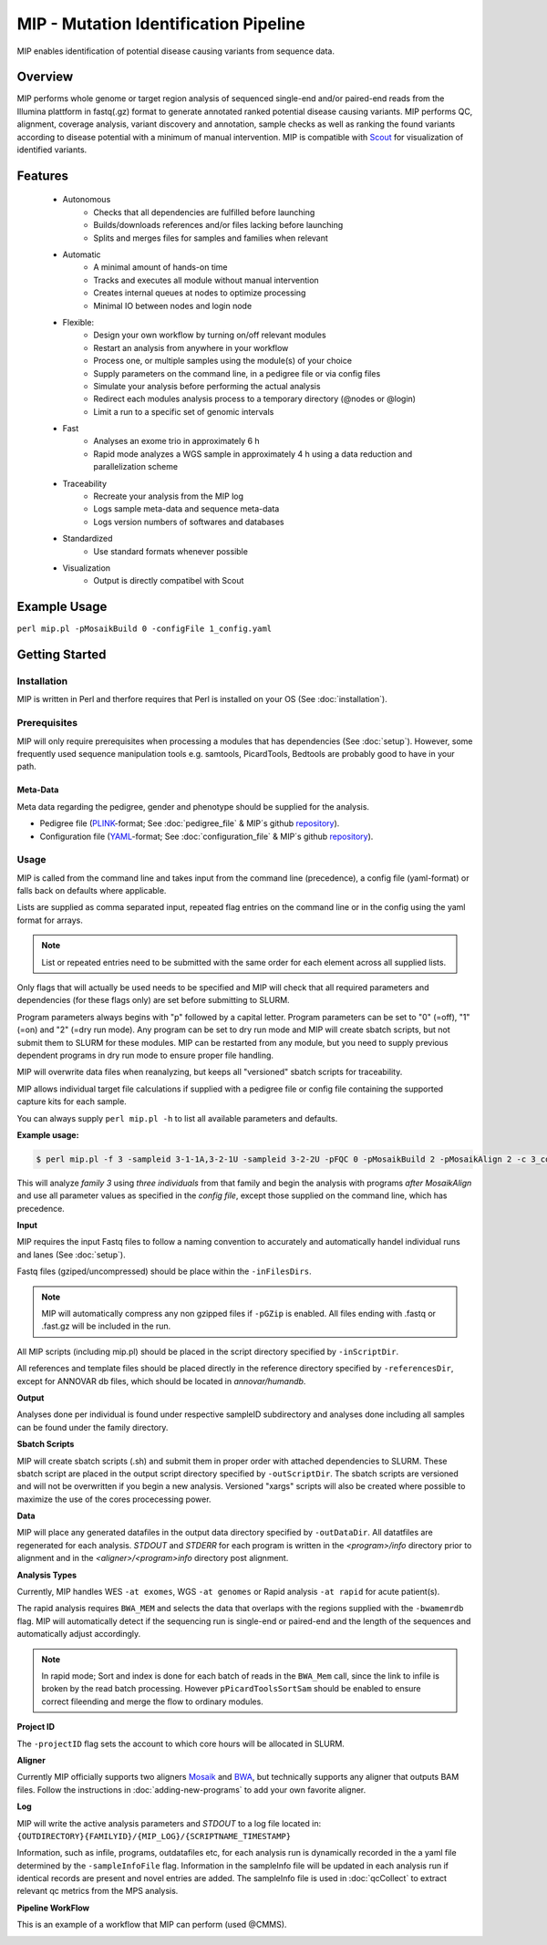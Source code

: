 MIP - Mutation Identification Pipeline
======================================
MIP enables identification of potential disease causing variants from sequence
data.

Overview
--------
MIP performs whole genome or target region analysis of sequenced single-end and/or paired-end
reads from the Illumina plattform in fastq(.gz) format to generate annotated
ranked potential disease causing variants. 
MIP performs QC, alignment, coverage analysis, variant discovery and
annotation, sample checks as well as ranking the found variants according to disease potential
with a minimum of manual intervention. MIP is compatible with `Scout`_ for visualization of
identified variants. 

Features
--------
 - Autonomous
 	* Checks that all dependencies are fulfilled before launching
 	* Builds/downloads references and/or files lacking before launching
 	* Splits and merges files for samples and families when relevant
 - Automatic
	* A minimal amount of hands-on time
 	* Tracks and executes all module without manual intervention
 	* Creates internal queues at nodes to optimize processing
 	* Minimal IO between nodes and login node
 - Flexible:
 	* Design your own workflow by turning on/off relevant modules 
 	* Restart an analysis from anywhere in your workflow
 	* Process one, or multiple samples using the module(s) of your choice
 	* Supply parameters on the command line, in a pedigree file or via config files
 	* Simulate your analysis before performing the actual analysis
 	* Redirect each modules analysis process to a temporary directory (@nodes or @login)
 	* Limit a run to a specific set of genomic intervals
 - Fast
 	* Analyses an exome trio in approximately 6 h
 	* Rapid mode analyzes a WGS sample in approximately 4 h using a data reduction and parallelization scheme
 - Traceability
 	* Recreate your analysis from the MIP log
 	* Logs sample meta-data and sequence meta-data
 	* Logs version numbers of softwares and databases
 - Standardized
 	* Use standard formats whenever possible
 - Visualization
 	* Output is directly compatibel with Scout

Example Usage
-------------
``perl mip.pl -pMosaikBuild 0 -configFile 1_config.yaml``

Getting Started
---------------

Installation
~~~~~~~~~~~~
MIP is written in Perl and therfore requires that Perl is installed on your OS (See :doc:`installation`).

Prerequisites
~~~~~~~~~~~~~~

MIP will only require prerequisites when processing a modules that has dependencies (See :doc:`setup`).
However, some frequently used sequence manipulation tools e.g. samtools, PicardTools, Bedtools are probably
good to have in your path.


Meta-Data
^^^^^^^^^^
Meta data regarding the pedigree, gender and phenotype should be supplied for the analysis.

- Pedigree file (`PLINK`_-format; See :doc:`pedigree_file` & MIP´s github `repository`_).
- Configuration file (`YAML`_-format; See :doc:`configuration_file` & MIP´s github `repository`_).

Usage
~~~~~
MIP is called from the command line and takes input from the command line
(precedence), a config file (yaml-format) or falls back on defaults where applicable.

Lists are supplied as comma separated input, repeated flag entries on the command line or 
in the config using the yaml format for arrays. 

.. note::

  List or repeated entries need to be submitted with the same order for each element across all 
  supplied lists. 
  
Only flags that will actually be used needs to be specified and MIP will check that all
required parameters and dependencies (for these flags only) are set before submitting to SLURM. 

Program parameters always begins with "p" followed by a capital letter. Program parameters can be set to "0"
(=off), "1" (=on) and "2" (=dry run mode). Any program can be set to dry
run mode and MIP will create sbatch scripts, but not submit them to SLURM for these modules. MIP
can be restarted from any module, but you need to supply previous dependent
programs in dry run mode to ensure proper file handling. 

MIP will overwrite data files when reanalyzing, but keeps all "versioned" sbatch scripts for traceability.

MIP allows individual target file calculations if supplied with a pedigree file or config file
containing the supported capture kits for each sample.

You can always supply ``perl mip.pl -h`` to list all available parameters and
defaults.

**Example usage:**

.. code-block:: console

  $ perl mip.pl -f 3 -sampleid 3-1-1A,3-2-1U -sampleid 3-2-2U -pFQC 0 -pMosaikBuild 2 -pMosaikAlign 2 -c 3_config.yaml

This will analyze *family 3* using *three individuals* from that family and begin the
analysis with programs *after MosaikAlign* and use all parameter values as
specified in the *config file*, except those supplied on the command line, which
has precedence.

**Input**

MIP requires the input Fastq files to follow a naming convention to accurately and automatically handel individual runs and lanes (See :doc:`setup`). 

Fastq files (gziped/uncompressed) should be place within the ``-inFilesDirs``. 

.. note::

  MIP will automatically compress any non gzipped files if ``-pGZip`` is enabled. 
  All files ending with .fastq or .fast.gz will be included in the run.

All MIP scripts (including mip.pl) should be placed in the script directory
specified by ``-inScriptDir``.

All references and template files should be placed directly in the reference
directory specified by ``-referencesDir``, except for ANNOVAR db files, which
should be located in *annovar/humandb*.

**Output**

Analyses done per individual is found under respective sampleID subdirectory and analyses done including all samples can be found under the family directory.

**Sbatch Scripts**

MIP will create sbatch scripts (.sh) and submit them in proper order with
attached dependencies to SLURM. These sbatch script are placed in the output
script directory specified by ``-outScriptDir``. The sbatch scripts are versioned
and will not be overwritten if you begin a new analysis. Versioned "xargs" scripts will also
be created where possible to maximize the use of the cores procecessing power. 

**Data**

MIP will place any generated datafiles in the output data directory specified by
``-outDataDir``. All datatfiles are regenerated for each analysis. *STDOUT* and
*STDERR* for each program is written in the *<program>/info* directory prior to
alignment and in the *<aligner>/<program>info* directory post alignment.

**Analysis Types**

Currently, MIP handles WES ``-at exomes``, WGS ``-at genomes`` or Rapid analysis ``-at rapid`` for acute patient(s). 

The rapid analysis requires ``BWA_MEM`` and selects the data that overlaps with the regions supplied with 
the ``-bwamemrdb`` flag. MIP will automatically detect if the sequencing run is single-end or paired-end 
and the length of the sequences and automatically adjust accordingly.

.. note::

   In rapid mode; Sort and index is done for each batch of reads in the ``BWA_Mem`` call, since the link to infile is broken by the read batch processing. 
   However ``pPicardToolsSortSam`` should be enabled to ensure correct fileending and merge the flow to ordinary modules.

**Project ID**

The ``-projectID`` flag sets the account to which core hours will be allocated in SLURM.

**Aligner**

Currently MIP officially supports two aligners `Mosaik`_ and `BWA`_, but technically supports any aligner that outputs BAM files. 
Follow the instructions in :doc:`adding-new-programs` to add your own favorite aligner.

**Log**

MIP will write the active analysis parameters and *STDOUT* to a log file located in:
``{OUTDIRECTORY}{FAMILYID}/{MIP_LOG}/{SCRIPTNAME_TIMESTAMP}``

Information, such as infile, programs, outdatafiles etc, for each analysis run  is dynamically 
recorded in the a yaml file determined by the ``-sampleInfoFile`` flag. Information in the sampleInfo 
file will be updated in each analysis run if identical records are present and novel entries are added. 
The sampleInfo file is used in :doc:`qcCollect` to extract relevant qc metrics from the MPS analysis. 

**Pipeline WorkFlow**

This is an example of a workflow that MIP can perform (used @CMMS).

.. image:: MIP_workflow.png
    :width: 700px
    :align: left
    :height: 500px


.. _Scout: https://github.com/Clinical-Genomics/scout
.. _PLINK: http://pngu.mgh.harvard.edu/~purcell/plink/data.shtml
.. _Mosaik: https://github.com/wanpinglee/MOSAIK
.. _BWA: http://bio-bwa.sourceforge.net/
.. _repository: https://github.com/henrikstranneheim/MIP/tree/master/templates
.. _YAML: http://www.yaml.org/